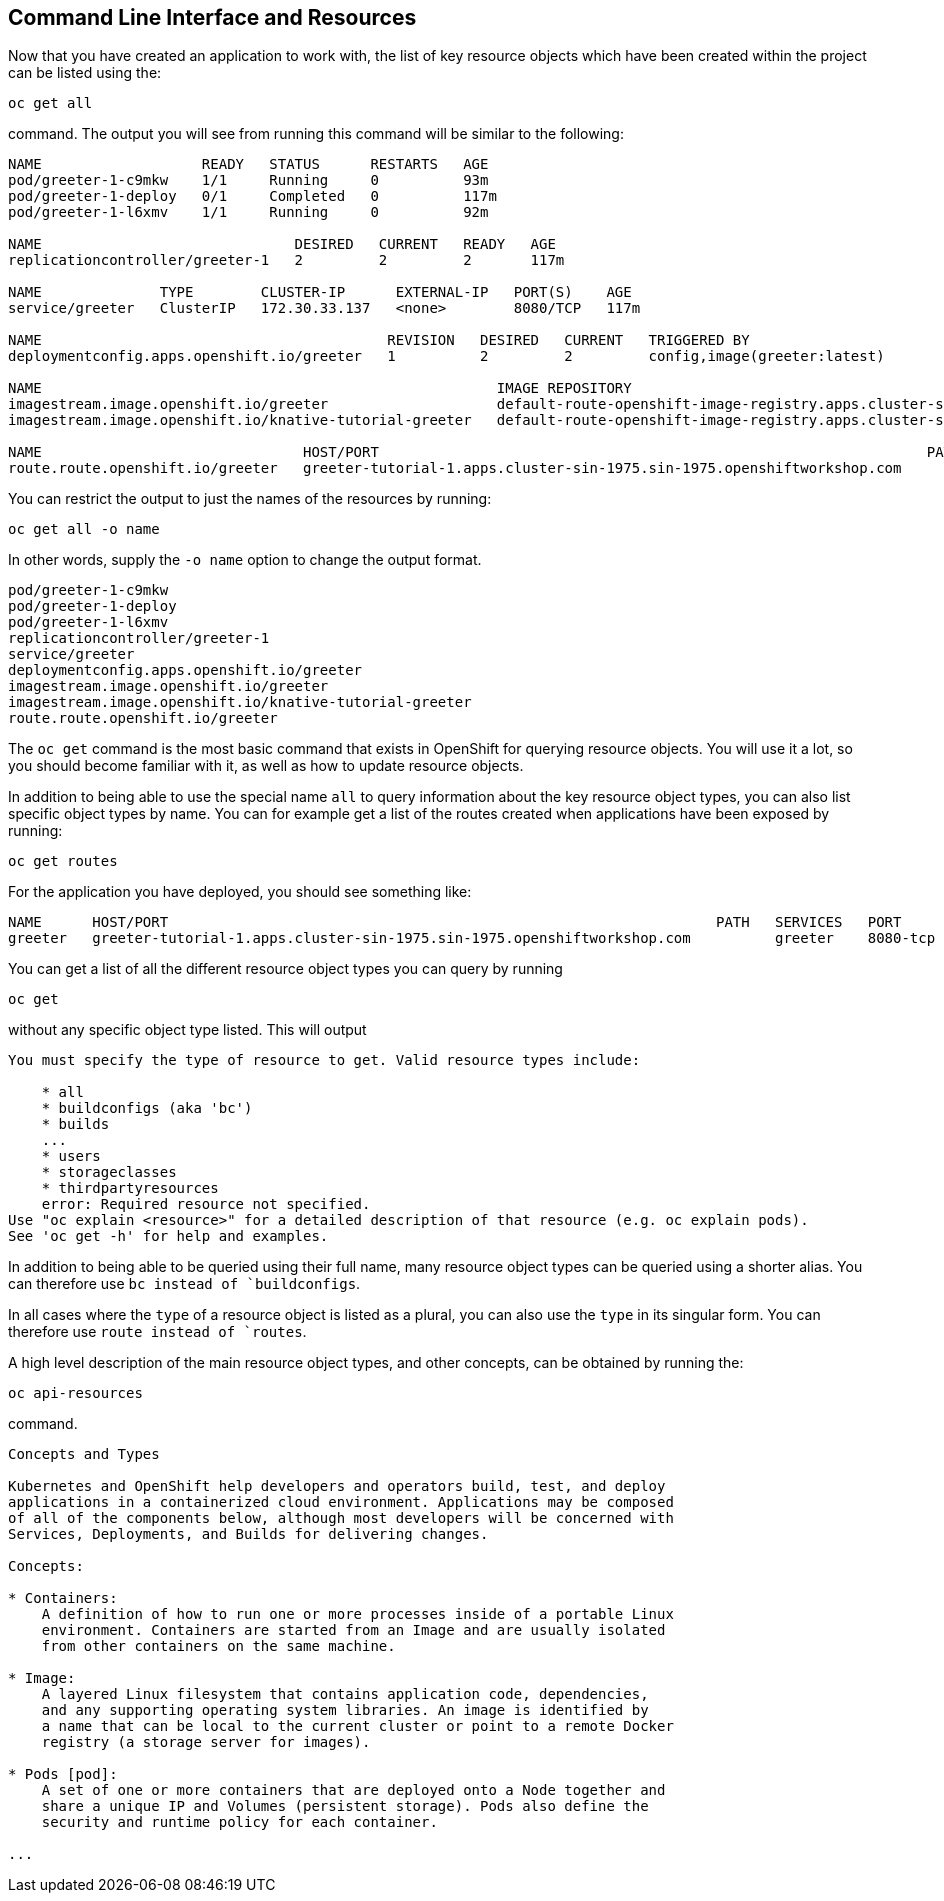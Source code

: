 == Command Line Interface and Resources

Now that you have created an application to work with, the list of key resource objects which have been created within the project can be listed using the:

`oc get all`

command. The output you will see from running this command will be similar to the following:

```
NAME                   READY   STATUS      RESTARTS   AGE
pod/greeter-1-c9mkw    1/1     Running     0          93m
pod/greeter-1-deploy   0/1     Completed   0          117m
pod/greeter-1-l6xmv    1/1     Running     0          92m

NAME                              DESIRED   CURRENT   READY   AGE
replicationcontroller/greeter-1   2         2         2       117m

NAME              TYPE        CLUSTER-IP      EXTERNAL-IP   PORT(S)    AGE
service/greeter   ClusterIP   172.30.33.137   <none>        8080/TCP   117m

NAME                                         REVISION   DESIRED   CURRENT   TRIGGERED BY
deploymentconfig.apps.openshift.io/greeter   1          2         2         config,image(greeter:latest)

NAME                                                      IMAGE REPOSITORY                                                                                                                  TAGS     UPDATED
imagestream.image.openshift.io/greeter                    default-route-openshift-image-registry.apps.cluster-sin-1975.sin-1975.openshiftworkshop.com/tutorial-1/greeter                    latest   2 hours ago
imagestream.image.openshift.io/knative-tutorial-greeter   default-route-openshift-image-registry.apps.cluster-sin-1975.sin-1975.openshiftworkshop.com/tutorial-1/knative-tutorial-greeter   latest   2 hours ago

NAME                               HOST/PORT                                                                 PATH   SERVICES   PORT       TERMINATION   WILDCARD
route.route.openshift.io/greeter   greeter-tutorial-1.apps.cluster-sin-1975.sin-1975.openshiftworkshop.com          greeter    8080-tcp                 None
```

You can restrict the output to just the names of the resources by running:

`oc get all -o name`

In other words, supply the `-o name` option to change the output format.

```
pod/greeter-1-c9mkw
pod/greeter-1-deploy
pod/greeter-1-l6xmv
replicationcontroller/greeter-1
service/greeter
deploymentconfig.apps.openshift.io/greeter
imagestream.image.openshift.io/greeter
imagestream.image.openshift.io/knative-tutorial-greeter
route.route.openshift.io/greeter
```

The `oc get` command is the most basic command that exists in OpenShift for querying resource objects. You will use it a lot, so you should become familiar with it, as well as how to update resource objects.

In addition to being able to use the special name ``all`` to query information about the key resource object types, you can also list specific object types by name. You can for example get a list of the routes created when applications have been exposed by running:

`oc get routes`

For the application you have deployed, you should see something like:

```
NAME      HOST/PORT                                                                 PATH   SERVICES   PORT       TERMINATION   WILDCARD
greeter   greeter-tutorial-1.apps.cluster-sin-1975.sin-1975.openshiftworkshop.com          greeter    8080-tcp                 None
```

You can get a list of all the different resource object types you can query by running

`oc get`

without any specific object type listed. This will output

```
You must specify the type of resource to get. Valid resource types include:

    * all
    * buildconfigs (aka 'bc')
    * builds
    ...
    * users
    * storageclasses
    * thirdpartyresources
    error: Required resource not specified.
Use "oc explain <resource>" for a detailed description of that resource (e.g. oc explain pods).
See 'oc get -h' for help and examples.
```

In addition to being able to be queried using their full name, many resource object types can be queried using a shorter alias. You can therefore use `bc instead of `buildconfigs`.

In all cases where the `type` of a resource object is listed as a plural, you can also use the `type` in its singular form. You can therefore use `route instead of `routes`.

A high level description of the main resource object types, and other concepts, can be obtained by running the:

`oc api-resources`

command.

```
Concepts and Types

Kubernetes and OpenShift help developers and operators build, test, and deploy
applications in a containerized cloud environment. Applications may be composed
of all of the components below, although most developers will be concerned with
Services, Deployments, and Builds for delivering changes.

Concepts:

* Containers:
    A definition of how to run one or more processes inside of a portable Linux
    environment. Containers are started from an Image and are usually isolated
    from other containers on the same machine.

* Image:
    A layered Linux filesystem that contains application code, dependencies,
    and any supporting operating system libraries. An image is identified by
    a name that can be local to the current cluster or point to a remote Docker
    registry (a storage server for images).

* Pods [pod]:
    A set of one or more containers that are deployed onto a Node together and
    share a unique IP and Volumes (persistent storage). Pods also define the
    security and runtime policy for each container.

...
```
